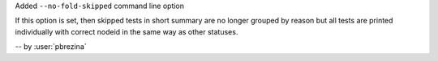 Added ``--no-fold-skipped`` command line option

If this option is set, then skipped tests in short summary are no longer grouped
by reason but all tests are printed individually with correct nodeid in the same
way as other statuses.

-- by :user:`pbrezina`
